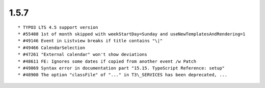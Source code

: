 1.5.7
---------------------

::

	* TYPO3 LTS 4.5 support version
	* #55408 1st of month skipped with weekStartDay=Sunday and useNewTemplatesAndRendering=1
	* #49146 Event in Listview breaks if title contains "\|"
	* #49466 CalendarSelection
	* #47261 "External calendar" won't show deviations
	* #48611 FE: Ignores some dates if copied from another event /w Patch
	* #49069 Syntax error in documentation part "15.15. TypoScript Reference: setup"
	* #48908 The option "classFile" of "..." in T3\_SERVICES has been deprecated, ...

